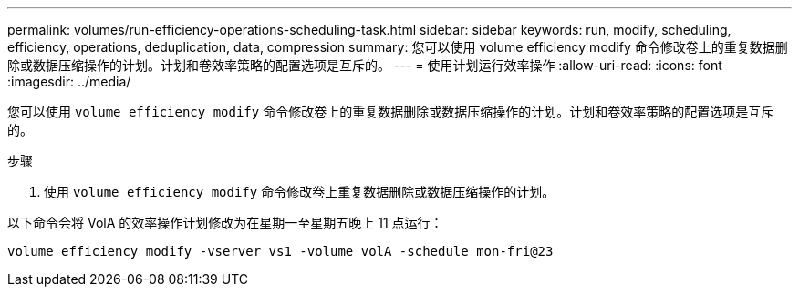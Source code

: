 ---
permalink: volumes/run-efficiency-operations-scheduling-task.html 
sidebar: sidebar 
keywords: run, modify, scheduling, efficiency, operations, deduplication, data, compression 
summary: 您可以使用 volume efficiency modify 命令修改卷上的重复数据删除或数据压缩操作的计划。计划和卷效率策略的配置选项是互斥的。 
---
= 使用计划运行效率操作
:allow-uri-read: 
:icons: font
:imagesdir: ../media/


[role="lead"]
您可以使用 `volume efficiency modify` 命令修改卷上的重复数据删除或数据压缩操作的计划。计划和卷效率策略的配置选项是互斥的。

.步骤
. 使用 `volume efficiency modify` 命令修改卷上重复数据删除或数据压缩操作的计划。


以下命令会将 VolA 的效率操作计划修改为在星期一至星期五晚上 11 点运行：

`volume efficiency modify -vserver vs1 -volume volA -schedule mon-fri@23`
